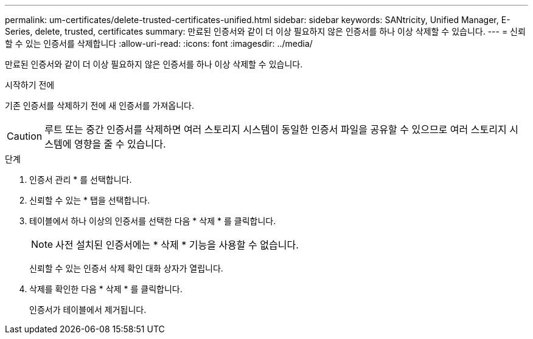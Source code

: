 ---
permalink: um-certificates/delete-trusted-certificates-unified.html 
sidebar: sidebar 
keywords: SANtricity, Unified Manager, E-Series, delete, trusted, certificates 
summary: 만료된 인증서와 같이 더 이상 필요하지 않은 인증서를 하나 이상 삭제할 수 있습니다. 
---
= 신뢰할 수 있는 인증서를 삭제합니다
:allow-uri-read: 
:icons: font
:imagesdir: ../media/


[role="lead"]
만료된 인증서와 같이 더 이상 필요하지 않은 인증서를 하나 이상 삭제할 수 있습니다.

.시작하기 전에
기존 인증서를 삭제하기 전에 새 인증서를 가져옵니다.

[CAUTION]
====
루트 또는 중간 인증서를 삭제하면 여러 스토리지 시스템이 동일한 인증서 파일을 공유할 수 있으므로 여러 스토리지 시스템에 영향을 줄 수 있습니다.

====
.단계
. 인증서 관리 * 를 선택합니다.
. 신뢰할 수 있는 * 탭을 선택합니다.
. 테이블에서 하나 이상의 인증서를 선택한 다음 * 삭제 * 를 클릭합니다.
+
[NOTE]
====
사전 설치된 인증서에는 * 삭제 * 기능을 사용할 수 없습니다.

====
+
신뢰할 수 있는 인증서 삭제 확인 대화 상자가 열립니다.

. 삭제를 확인한 다음 * 삭제 * 를 클릭합니다.
+
인증서가 테이블에서 제거됩니다.


